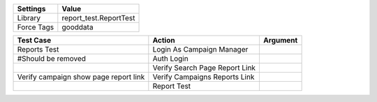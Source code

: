 ================= ==============================
Settings           Value
================= ==============================
Library            report_test.ReportTest
Force Tags         gooddata
================= ==============================


======================================================================================= =========================================== ==========================
Test Case                                                                                       Action                                   Argument
======================================================================================= =========================================== ==========================
Reports Test                                                                              Login As Campaign Manager
\#Should be removed                                                                       Auth Login
\                                                                                         Verify Search Page Report Link
Verify campaign show page report link                                                     Verify Campaigns Reports Link
\                                                                                         Report Test
======================================================================================= =========================================== ==========================